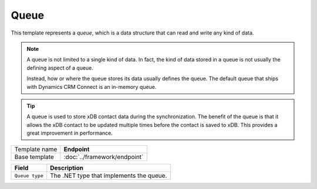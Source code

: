 Queue
==========================================

This template represents a *queue*, which is a data structure that 
can read and write any kind of data.

.. note:: 

    A queue is not limited to a single kind of data. In fact, the kind 
    of data stored in a queue is not usually the defining aspect of a 
    queue. 

    Instead, how or where the queue stores its data usually defines the 
    queue. The default queue that ships with Dynamics CRM Connect is an
    in-memory queue. 

.. tip:: 

    A queue is used to store xDB contact data during the synchronization.
    The benefit of the queue is that it allows the xDB contact to be 
    updated multiple times before the contact is saved to xDB. This
    provides a great improvement in performance. 

+-----------------+-----------------------------------------------------------+
| Template name   | **Endpoint**                                              |
+-----------------+-----------------------------------------------------------+
| Base template   | :doc:`../framework/endpoint`                              |
+-----------------+-----------------------------------------------------------+

+-----------------------------------------------+-----------------------------------------------------------+
| Field                                         | Description                                               |
+===============================================+===========================================================+
| ``Queue type``                                | The .NET type that implements the queue.                  |
+-----------------------------------------------+-----------------------------------------------------------+

